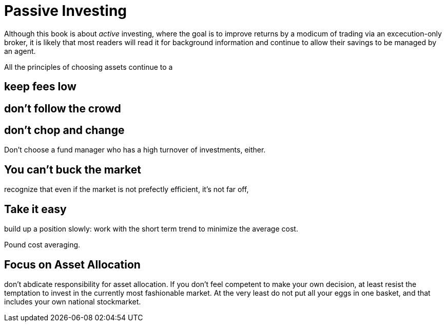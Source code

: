 = Passive Investing

Although this book is about _active_ investing, where the goal is to improve returns by a modicum of trading via an excecution-only broker, it is likely that most readers will read it for background information and continue to allow their savings to be managed by an agent.



All the principles of choosing assets continue to a

== keep fees low

== don't follow the crowd

== don't chop and change

Don't choose a fund manager who has a high turnover of investments, either.

== You can't buck the market

recognize that even if the market is not prefectly efficient, it's not far off,

== Take it easy
build up a position slowly: work with the short term trend to minimize the average cost. 

Pound cost averaging.

== Focus on Asset Allocation

don't abdicate responsibility for asset allocation. 
If you don't feel competent to make your own decision, at least resist the temptation to invest in the currently most fashionable market. At the very least do not put all your eggs in one basket, and that includes your own national stockmarket. 

